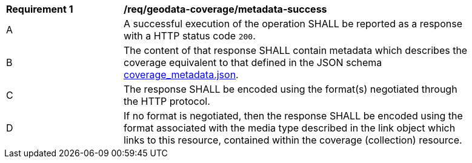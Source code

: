 [[req_geodata_coverage-metadata-success]]
[width="90%",cols="2,6a"]
|===
^|*Requirement {counter:req-id}* |*/req/geodata-coverage/metadata-success*
^|A |A successful execution of the operation SHALL be reported as a response with a HTTP status code `200`.
^|B |The content of that response SHALL contain metadata which describes the coverage equivalent to that defined in the JSON schema link:https://raw.githubusercontent.com/opengeospatial/ogcapi-coverages/master/standard/openapi/schemas/coverage_metadata.json[coverage_metadata.json].
^|C |The response SHALL be encoded using the format(s) negotiated through the HTTP protocol.
^|D |If no format is negotiated, then the response SHALL be encoded using the format associated with the media type described in the link object which links to this resource, contained within the coverage (collection) resource.
|===
